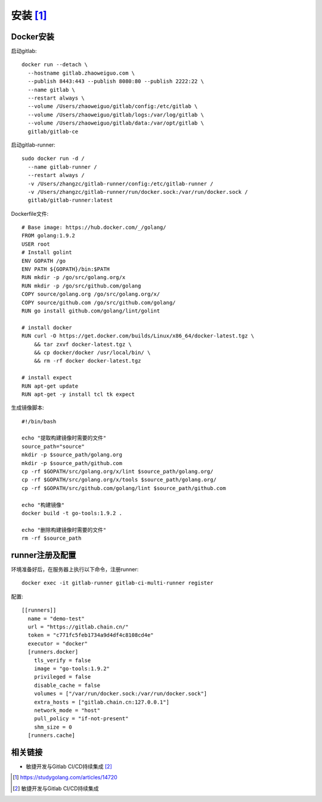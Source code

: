 安装 [1]_
##########


Docker安装
===============

启动gitlab::

    docker run --detach \
      --hostname gitlab.zhaoweiguo.com \
      --publish 8443:443 --publish 8080:80 --publish 2222:22 \
      --name gitlab \
      --restart always \
      --volume /Users/zhaoweiguo/gitlab/config:/etc/gitlab \
      --volume /Users/zhaoweiguo/gitlab/logs:/var/log/gitlab \
      --volume /Users/zhaoweiguo/gitlab/data:/var/opt/gitlab \
      gitlab/gitlab-ce

启动gitlab-runner::

    sudo docker run -d /
      --name gitlab-runner /
      --restart always /
      -v /Users/zhangzc/gitlab-runner/config:/etc/gitlab-runner /
      -v /Users/zhangzc/gitlab-runner/run/docker.sock:/var/run/docker.sock /
      gitlab/gitlab-runner:latest

Dockerfile文件::

    # Base image: https://hub.docker.com/_/golang/
    FROM golang:1.9.2
    USER root
    # Install golint
    ENV GOPATH /go
    ENV PATH ${GOPATH}/bin:$PATH
    RUN mkdir -p /go/src/golang.org/x
    RUN mkdir -p /go/src/github.com/golang
    COPY source/golang.org /go/src/golang.org/x/
    COPY source/github.com /go/src/github.com/golang/
    RUN go install github.com/golang/lint/golint

    # install docker
    RUN curl -O https://get.docker.com/builds/Linux/x86_64/docker-latest.tgz \
        && tar zxvf docker-latest.tgz \
        && cp docker/docker /usr/local/bin/ \
        && rm -rf docker docker-latest.tgz

    # install expect
    RUN apt-get update
    RUN apt-get -y install tcl tk expect

生成镜像脚本::

    #!/bin/bash

    echo "提取构建镜像时需要的文件"
    source_path="source"
    mkdir -p $source_path/golang.org
    mkdir -p $source_path/github.com
    cp -rf $GOPATH/src/golang.org/x/lint $source_path/golang.org/
    cp -rf $GOPATH/src/golang.org/x/tools $source_path/golang.org/
    cp -rf $GOPATH/src/github.com/golang/lint $source_path/github.com

    echo "构建镜像"
    docker build -t go-tools:1.9.2 .

    echo "删除构建镜像时需要的文件"
    rm -rf $source_path

runner注册及配置
================

环境准备好后，在服务器上执行以下命令，注册runner::

    docker exec -it gitlab-runner gitlab-ci-multi-runner register

配置::

    [[runners]]
      name = "demo-test"
      url = "https://gitlab.chain.cn/"
      token = "c771fc5feb1734a9d4df4c8108cd4e"
      executor = "docker"
      [runners.docker]
        tls_verify = false
        image = "go-tools:1.9.2"
        privileged = false
        disable_cache = false
        volumes = ["/var/run/docker.sock:/var/run/docker.sock"]
        extra_hosts = ["gitlab.chain.cn:127.0.0.1"]
        network_mode = "host"
        pull_policy = "if-not-present"
        shm_size = 0
      [runners.cache]



相关链接
=============

* 敏捷开发与Gitlab CI/CD持续集成 [2]_







.. [1] https://studygolang.com/articles/14720
.. [2] 敏捷开发与Gitlab CI/CD持续集成